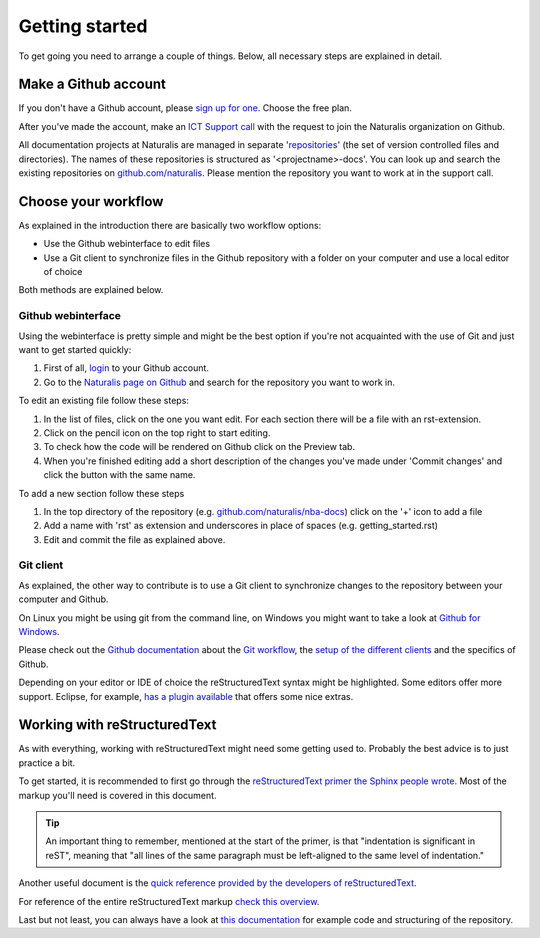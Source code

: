 Getting started
===============

To get going you need to arrange a couple of things. Below, all necessary steps are explained in detail.


Make a Github account
---------------------

If you don't have a Github account, please `sign up for one <https://github.com/join>`_. Choose the free plan.

After you've made the account, make an `ICT Support call <http://ictsupport.naturalis.nl>`_ with the request to join the Naturalis organization on Github.

All documentation projects at Naturalis are managed in separate '`repositories <http://en.wikipedia.org/wiki/Repository_%28version_control%29>`_' (the set of version controlled files and directories). The names of these repositories is structured as '<projectname>-docs'. You can look up and search the existing repositories on `github.com/naturalis <https://github.com/naturalis>`_. Please mention the repository you want to work at in the support call.


Choose your workflow
--------------------

As explained in the introduction there are basically two workflow options:

* Use the Github webinterface to edit files
* Use a Git client to synchronize files in the Github repository with a folder on your computer and use a local editor of choice

Both methods are explained below.

Github webinterface
^^^^^^^^^^^^^^^^^^^

Using the webinterface is pretty simple and might be the best option if you're not acquainted with the use of Git and just want to get started quickly:

#. First of all, `login <https://github.com/login>`_ to your Github account.
#. Go to the `Naturalis page on Github <https://github.com/naturalis>`_ and search for the repository you want to work in.

To edit an existing file follow these steps:

#. In the list of files, click on the one you want edit. For each section there will be a file with an rst-extension.
#. Click on the pencil icon on the top right to start editing. 
#. To check how the code will be rendered on Github click on the Preview tab.
#. When you're finished editing add a short description of the changes you've made under 'Commit changes' and click the button with the same name.

To add a new section follow these steps

#. In the top directory of the repository (e.g. `github.com/naturalis/nba-docs <https://github.com/naturalis/nba-docs>`_) click on the '+' icon to add a file
#. Add a name with 'rst' as extension and underscores in place of spaces (e.g. getting_started.rst)
#. Edit and commit the file as explained above.

Git client
^^^^^^^^^^

As explained, the other way to contribute is to use a Git client to synchronize changes to the repository between your computer and Github. 

On Linux you might be using git from the command line, on Windows you might want to take a look at `Github for Windows <https://windows.github.com/>`_.

Please check out the `Github documentation <https://help.github.com/>`_ about the `Git workflow <https://help.github.com/categories/19/articles>`_, the `setup of the different clients <https://help.github.com/articles/set-up-git>`_ and the specifics of Github.

Depending on your editor or IDE of choice the reStructuredText syntax might be highlighted. Some editors offer more support. Eclipse, for example, `has a plugin available <http://resteditor.sourceforge.net/>`_ that offers some nice extras.

Working with reStructuredText
-----------------------------

As with everything, working with reStructuredText might need some getting used to. Probably the best advice is to just practice a bit. 

To get started, it is recommended to first go through the `reStructuredText primer the Sphinx people wrote <http://sphinx-doc.org/rest.html>`_. Most of the markup you'll need is covered in this document. 

.. tip::
   An important thing to remember, mentioned at the start of the primer, is that "indentation is significant in reST", meaning that "all lines of the same paragraph must be left-aligned to the same level of indentation."

Another useful document is the `quick reference provided by the developers of reStructuredText <http://docutils.sourceforge.net/docs/user/rst/quickref.html>`_.

For reference of the entire reStructuredText markup `check this overview <http://docutils.sourceforge.net/docs/ref/rst/restructuredtext.html>`_.

Last but not least, you can always have a look at `this documentation <https://github.com/naturalis/docs>`_ for example code and structuring of the repository.